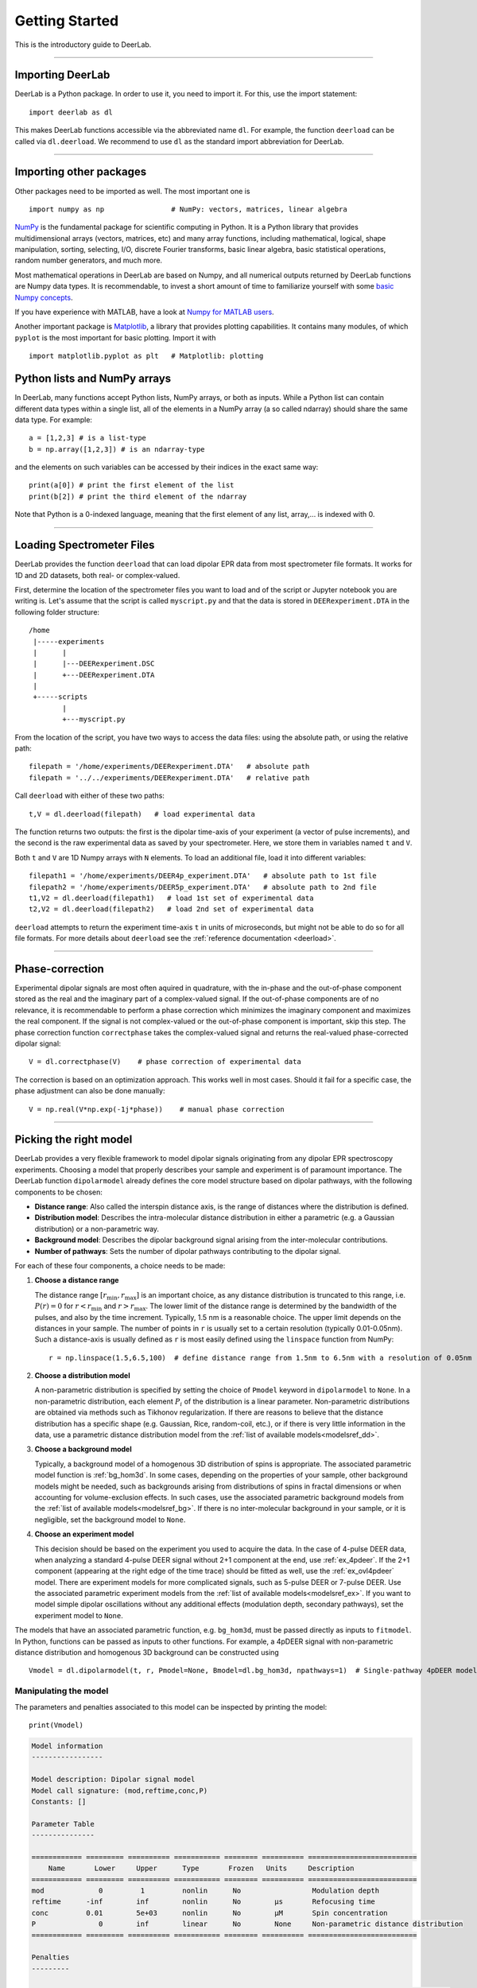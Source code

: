 .. _beginners_guide:

Getting Started
============================================================

This is the introductory guide to DeerLab.

--------

Importing DeerLab
-------------------

DeerLab is a Python package. In order to use it, you need to import it. For this, use the import statement: ::

    import deerlab as dl

This makes DeerLab functions accessible via the abbreviated name ``dl``. For example, the function ``deerload`` can be called via ``dl.deerload``. We recommend to use ``dl`` as the standard import abbreviation for DeerLab.

--------

Importing other packages
-----------------------------

Other packages need to be imported as well. The most important one is ::

   import numpy as np                # NumPy: vectors, matrices, linear algebra
   
`NumPy <https://numpy.org/doc/stable/index.html>`_ is the fundamental package for scientific computing in Python. It is a Python library that provides multidimensional arrays (vectors, matrices, etc) and many array functions, including mathematical, logical, shape manipulation, sorting, selecting, I/O, discrete Fourier transforms, basic linear algebra, basic statistical operations, random number generators, and much more.

Most mathematical operations in DeerLab are based on Numpy, and all numerical outputs returned by DeerLab functions are Numpy data types. It is recommendable, to invest a short amount of time to familiarize yourself with some `basic Numpy concepts <https://numpy.org/doc/stable/user/basics.html>`_.

If you have experience with MATLAB, have a look at `Numpy for MATLAB users <https://numpy.org/doc/stable/user/numpy-for-matlab-users.html>`_.

Another important package is `Matplotlib <https://matplotlib.org/>`_, a library that provides plotting capabilities. It contains many modules, of which ``pyplot`` is the most important for basic plotting. Import it with ::

   import matplotlib.pyplot as plt   # Matplotlib: plotting


Python lists and NumPy arrays
---------------------------------------------------------------
In DeerLab, many functions accept Python lists, NumPy arrays, or both as inputs. While a Python list can contain different data types within a single list, all of the elements in a NumPy array (a so called ndarray) should share the same data type. For example: ::

    a = [1,2,3] # is a list-type
    b = np.array([1,2,3]) # is an ndarray-type

and the elements on such variables can be accessed by their indices in the exact same way: ::

    print(a[0]) # print the first element of the list
    print(b[2]) # print the third element of the ndarray

Note that Python is a 0-indexed language, meaning that the first element of any list, array,... is indexed with 0. 

--------

Loading Spectrometer Files
--------------------------

DeerLab provides the function ``deerload`` that can load dipolar EPR data from most spectrometer file formats. It works for 1D and 2D datasets, both real- or complex-valued.

First, determine the location of the spectrometer files you want to load and of the script or Jupyter notebook you are writing is. Let's assume that the script is called ``myscript.py`` and that the data is stored in ``DEERexperiment.DTA`` in the following folder structure: ::

    /home
     |-----experiments
     |      |
     |      |---DEERexperiment.DSC
     |      +---DEERexperiment.DTA
     |
     +-----scripts
            |
            +---myscript.py

From the location of the script, you have two ways to access the data files: using the absolute path, or using the relative path: ::

    filepath = '/home/experiments/DEERexperiment.DTA'   # absolute path
    filepath = '../../experiments/DEERexperiment.DTA'   # relative path

Call ``deerload`` with either of these two paths: ::

    t,V = dl.deerload(filepath)   # load experimental data

The function returns two outputs: the first is the dipolar time-axis of your experiment (a vector of pulse increments), and the second is the raw experimental data as saved by your spectrometer. Here, we store them in variables named ``t`` and ``V``.

Both ``t`` and ``V`` are 1D Numpy arrays with ``N`` elements. To load an additional file, load it into different variables: ::

    filepath1 = '/home/experiments/DEER4p_experiment.DTA'   # absolute path to 1st file
    filepath2 = '/home/experiments/DEER5p_experiment.DTA'   # absolute path to 2nd file
    t1,V2 = dl.deerload(filepath1)   # load 1st set of experimental data
    t2,V2 = dl.deerload(filepath2)   # load 2nd set of experimental data

``deerload`` attempts to return the experiment time-axis ``t`` in units of microseconds, but might not be able to do so for all file formats. For more details about ``deerload`` see the :ref:`reference documentation <deerload>`.

---------------

Phase-correction
-----------------

Experimental dipolar signals are most often aquired in quadrature, with the in-phase and the out-of-phase component stored as the real and the imaginary part of a complex-valued signal. If the out-of-phase components are of no relevance, it is recommendable to perform a phase correction which minimizes the imaginary component and maximizes the real component. If the signal is not complex-valued or the out-of-phase component is important, skip this step. The phase correction function ``correctphase`` takes the complex-valued signal and returns the real-valued phase-corrected dipolar signal: ::

    V = dl.correctphase(V)    # phase correction of experimental data

The correction is based on an optimization approach. This works well in most cases. Should it fail for a specific case, the phase adjustment can also be done manually: ::

    V = np.real(V*np.exp(-1j*phase))    # manual phase correction

---------------

Picking the right model
-------------------------

DeerLab provides a very flexible framework to model dipolar signals originating from any dipolar EPR spectroscopy experiments. Choosing a model that properly describes your sample and experiment is of paramount importance. The DeerLab function ``dipolarmodel`` already defines the core model structure based on dipolar pathways, with the following components to be chosen:     

* **Distance range**: Also called the interspin distance axis, is the range of distances where the distribution is defined. 

* **Distribution model**: Describes the intra-molecular distance distribution in either a parametric (e.g. a Gaussian distribution) or a non-parametric way. 

* **Background model**: Describes the dipolar background signal arising from the inter-molecular contributions. 

* **Number of pathways**: Sets the number of dipolar pathways contributing to the dipolar signal.

For each of these four components, a choice needs to be made: 

(1) **Choose a distance range**

    The distance range :math:`[r_\mathrm{min},r_\mathrm{max}]` is an important choice, as any distance distribution is truncated to this range, i.e. :math:`P(r)=0` for :math:`r<r_\mathrm{min}` and :math:`r>r_\mathrm{max}`. The lower limit of the distance range is determined by the bandwidth of the pulses, and also by the time increment. Typically, 1.5 nm is a reasonable choice. The upper limit depends on the distances in your sample. The number of points in ``r`` is usually set to a certain resolution (typically 0.01-0.05nm). Such a distance-axis is usually defined as ``r`` is most easily defined using the ``linspace`` function from NumPy: ::

        r = np.linspace(1.5,6.5,100)  # define distance range from 1.5nm to 6.5nm with a resolution of 0.05nm

(2) **Choose a distribution model**

    A non-parametric distribution is specified by setting the choice of ``Pmodel`` keyword in ``dipolarmodel`` to ``None``. In a non-parametric distribution, each element :math:`P_i` of the distribution is a linear parameter. Non-parametric distributions are obtained via methods such as Tikhonov regularization. If there are reasons to believe that the distance distribution has a specific shape (e.g. Gaussian, Rice, random-coil, etc.), or if there is very little information in the data, use a parametric distance distribution model from the :ref:`list of available models<modelsref_dd>`.

(3) **Choose a background model**

    Typically, a background model of a homogenous 3D distribution of spins is appropriate. The associated parametric model function is :ref:`bg_hom3d`. In some cases, depending on the properties of your sample, other background models might be needed, such as backgrounds arising from distributions of spins in fractal dimensions or when  accounting for volume-exclusion effects. In such cases, use the associated parametric background models from the :ref:`list of available models<modelsref_bg>`. If there is no inter-molecular background in your sample, or it is negligible, set the background model to ``None``.

(4) **Choose an experiment model**

    This decision should be based on the experiment you used to acquire the data. In the case of 4-pulse DEER data, when analyzing a standard 4-pulse DEER signal without 2+1 component at the end, use :ref:`ex_4pdeer`. If the 2+1 component (appearing at the right edge of the time trace) should be fitted as well, use the :ref:`ex_ovl4pdeer` model. There are experiment models for more complicated signals, such as 5-pulse DEER or 7-pulse DEER. Use the associated parametric experiment models from the :ref:`list of available models<modelsref_ex>`. If you want to model simple dipolar oscillations without any additional effects (modulation depth, secondary pathways), set the experiment model to ``None``.

The models that have an associated parametric function, e.g. ``bg_hom3d``, must be passed directly as inputs to ``fitmodel``. In Python, functions can be passed as inputs to other functions. For example, a 4pDEER signal with non-parametric distance distribution and homogenous 3D background can be constructed using ::

    Vmodel = dl.dipolarmodel(t, r, Pmodel=None, Bmodel=dl.bg_hom3d, npathways=1)  # Single-pathway 4pDEER model

Manipulating the model
*****************

The parameters and penalties associated to this model can be inspected by printing the model: ::

    print(Vmodel)


.. code-block:: text

    Model information 
    -----------------

    Model description: Dipolar signal model
    Model call signature: (mod,reftime,conc,P)
    Constants: []

    Parameter Table 
    ---------------

    ============ ========= ========== =========== ======== ========== ==========================
        Name       Lower     Upper      Type       Frozen   Units     Description  
    ============ ========= ========== =========== ======== ========== ==========================
    mod             0         1         nonlin      No                 Modulation depth
    reftime      -inf        inf        nonlin      No        μs       Refocusing time
    conc         0.01        5e+03      nonlin      No        μM       Spin concentration
    P               0        inf        linear      No        None     Non-parametric distance distribution
    ============ ========= ========== =========== ======== ========== ==========================

    Penalties
    ---------

    ====================== ============= ============== ======== ============ ==========================
        Name                Weight Lower  Weight Upper   Frozen   Selection     Description  
    ====================== ============= ============== ======== ============ ==========================
    regularization        1e-09        1e+03           No        aic          Tikhonov regularization of the distance distribution.
    ====================== ============= ============== ======== ============ ==========================


Fitting
-------
Next, the model ``Vmodel`` can be fitted to the experimental data ``V`` by calling the ``fit`` function: ::

    fitresult = dl.fit(Vmodel,V)  # Fit the model to the experimental data


After ``fit`` has found a solution, it returns an object that we assigned to ``fitresult``. This object contains fields with all quantities of interest with the fit results, such as the fitted model and parameters, goodness-of-fit statistics, and uncertainty information.


Displaying the results
**********************

For just a quick display of the results, you can use the ``plot()`` method of the ``fit`` object that will display a figure with you experimental data, the corresponding fit, and the fitted distance distribution including confidence bands. :: 

    fitresults.plot() # display results


.. image:: ./images/beginners_guide1.png
   :width: 450px

These confidence bands are covariance-based and might represent an overestimation of the true uncertainty on the results (see :ref:`uncertainty <uncertainty>` for further details). It is important to always report confidence bands with fitted distance distributions.

The ``fitresults`` output contains additional information, for example:

    * ``fit.V``, ``fit.B``, and ``fit.P`` contain the arrays of the fitted dipolar signal, background, and distance distribution, respectively. 
    * ``fit.exparam``, ``fit.bgparam``, and ``fit.ddparam`` contain the arrays of fitted model parameters for the experiment, background, and distribution models. 
    * ``fit.scale`` contains the fitted overall scale of the dipolar signal.

In addition to the distance distribution fit, it is important to check and report the fitted model parameters and their uncertainties. While this can be computed manually, a summary can be easily requested by enabling the ``verbose`` option of ``fitmodel``. By using ::

    fit = dl.fitmodel(V,t,r,'P',dl.bg_hom3d,dl.ex_4pdeer,verbose=True)  # 4pDEER fit and report parameter fits

after the function has fitted your data, it will print a summary the results, including goodness-of-fit estimators
and fitted parameters with uncertainties. Here is an example output

.. code-block:: text

    -----------------------------------------------------------------------------------------
    Goodness of fit
    Vexp[0]: 𝛘2 = 25.510184  RMSD  = 1.953580e+07
    -----------------------------------------------------------------------------------------
    Fitted parameters and 95%-confidence intervals
    Vfit[0]:
    V0:  3.551e+07  Signal scale (arb.u.)
    bgparam[0]:   145.3121342  (111.0809911, 179.5432773)  Concentration of pumped spins (μM)
    exparam[0]:   0.4066627  (0.3630338, 0.4502916)  Modulation depth ()
    -----------------------------------------------------------------------------------------

where there are no distribution parameters (``ddparam``) due to the distribution model being non-parametric. 


Exporting the figure and the data
*********************************

After completing the fit, you might want to export the figure with the fit. Here is one way to do it: ::

    figure = fit.plot()                       # get figure object
    figure.savefig('DEERFig.png', dpi=600)    # save figure as png file
    figure.savefig('DEERFig.pdf')             # save figure as pdf file

To export the fitted distance distribution for plotting with another software, save it in a simple text file ::

    np.savetxt('distancedistribution.txt', np.asarray((r, fit.P, *fit.Puncert.ci(95).T)).T)

The generated file contain four columns: the distance axis, the distance distributions, and the upper and lower confidence bounds. The ``.T`` indicate array transposes, which are used to get the confidence bands into the column format for saving.

To export the fitted time-domain trace, use similarly ::

    np.savetxt('timetrace.txt', np.asarray((t, V, fit.V, *fit.Vuncert.ci(95).T)).T)

------------

Summary
--------

Here is an example script to load experimental time trace, pre-process it, and fit a 4-pulse DEER model with a non-parametric distance distribution:  ::

    import numpy as np
    import deerlab as dl

    # Data import
    filepath = '/home/experiments/DEERexperiment.DTA'  # file path
    t,V = dl.deerload(filepath)   # load experimental data

    # Pre-processing
    V = dl.correctphase(V)   # phase correction 
    t = dl.correctzerotime(V,t)   # zero-time shift

    # Distance range
    r = np.linspace(1.5,6.5,100)   # define distance range from 1.5nm to 6nm with a resolution of 0.05nm

    # Fit
    fit = dl.fitmodel(V,t,r,'P',dl.bg_hom3d,dl.ex_4pdeer,verbose=True)   # 4pDEER fit using non-parametric distance distribution
    fit.plot() # display results
    
    # Print figure
    figure = fit.plot()
    figure.savefig('DEERfig.pdf')
